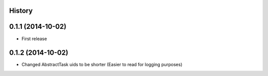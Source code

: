 .. :changelog:

History
-------

0.1.1 (2014-10-02)
------------------

* First release

0.1.2 (2014-10-02)
------------------

* Changed AbstractTask uids to be shorter (Easier to read for logging purposes)